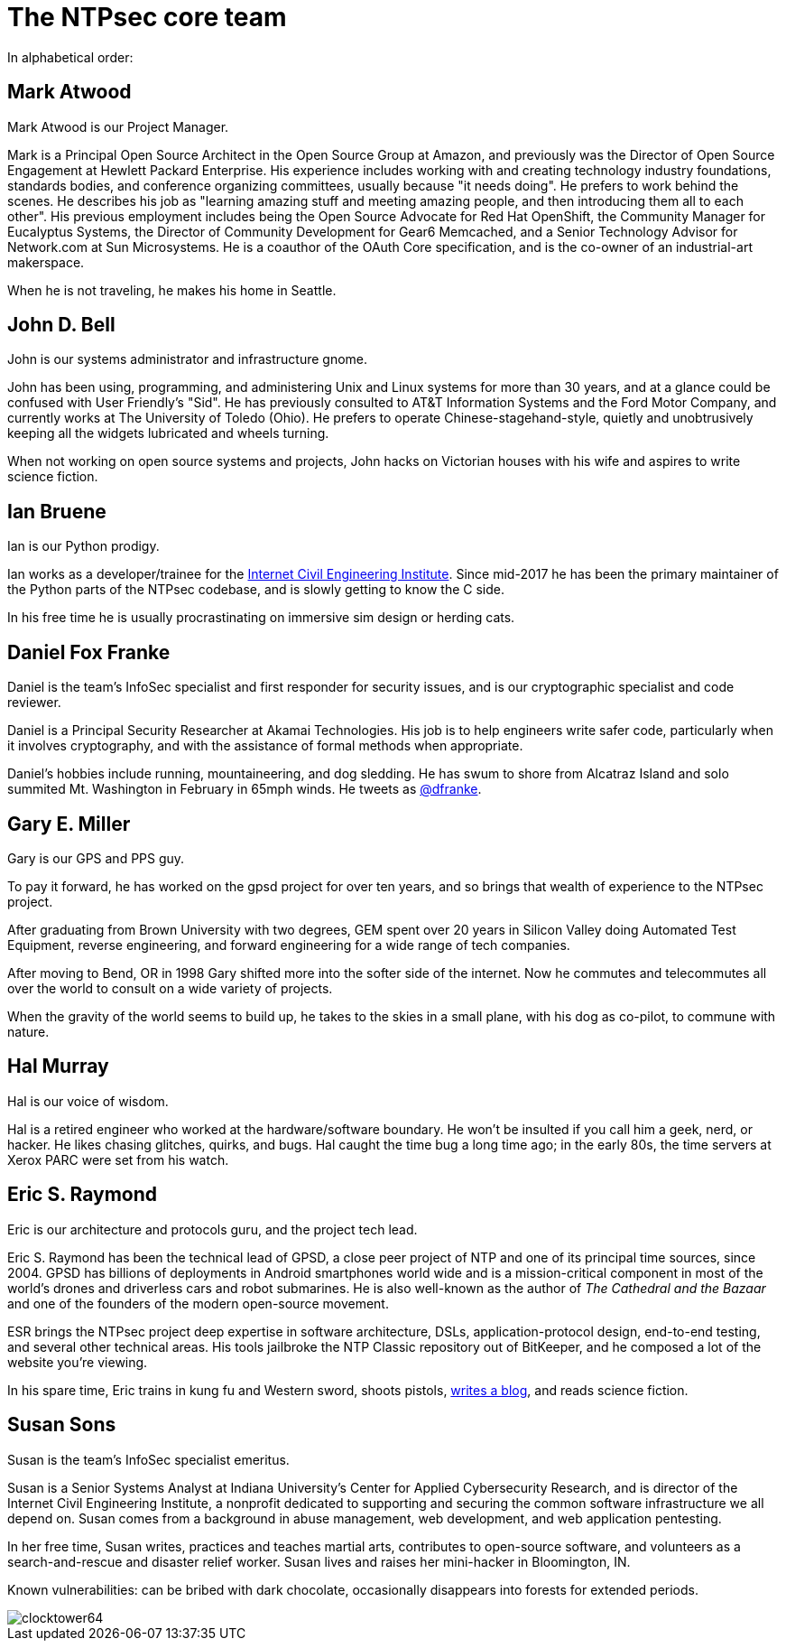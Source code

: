= The NTPsec core team =
:toc!:
:numbered!:

In alphabetical order:

== Mark Atwood ==

Mark Atwood is our Project Manager.

Mark is a Principal Open Source Architect in the Open Source Group at
Amazon, and previously was the Director of Open Source Engagement at
Hewlett Packard Enterprise. His experience includes working with and
creating technology industry foundations, standards bodies, and
conference organizing committees, usually because "it needs doing". He
prefers to work behind the scenes. He describes his job as "learning
amazing stuff and meeting amazing people, and then introducing them
all to each other". His previous employment includes being the Open
Source Advocate for Red Hat OpenShift, the Community Manager for
Eucalyptus Systems, the Director of Community Development for Gear6
Memcached, and a Senior Technology Advisor for Network.com at Sun
Microsystems. He is a coauthor of the OAuth Core specification, and is
the co-owner of an industrial-art makerspace.

When he is not traveling, he makes his home in Seattle.

== John D. Bell ==

John is our systems administrator and infrastructure gnome.

John has been using, programming, and administering Unix and
Linux systems for more than 30 years, and at a glance could
be confused with User Friendly's "Sid".  He has previously
consulted to AT&T Information Systems and the Ford Motor
Company, and currently works at The University of Toledo
(Ohio).  He prefers to operate Chinese-stagehand-style, quietly
and unobtrusively keeping all the widgets lubricated and wheels
turning.

When not working on open source systems and projects, John
hacks on Victorian houses with his wife and aspires to write
science fiction.

== Ian Bruene ==

Ian is our Python prodigy.

Ian works as a developer/trainee for the http://icei.org/[Internet
Civil Engineering Institute].  Since mid-2017 he has been the primary
maintainer of the Python parts of the NTPsec codebase, and is slowly
getting to know the C side.

In his free time he is usually procrastinating on immersive sim
design or herding cats.

== Daniel Fox Franke ==

Daniel is the team's InfoSec specialist and first responder for
security issues, and is our cryptographic specialist and code reviewer.

Daniel is a Principal Security Researcher at Akamai Technologies. His
job is to help engineers write safer code, particularly when it
involves cryptography, and with the assistance of formal methods when
appropriate.

Daniel's hobbies include running, mountaineering, and dog sledding. He
has swum to shore from Alcatraz Island and solo summited Mt.
Washington in February in 65mph winds. He tweets as
https://twitter.com/dfranke[@dfranke].

== Gary E. Miller ==

Gary is our GPS and PPS guy.

To pay it forward, he has worked on the gpsd project for over ten years,
and so brings that wealth of experience to the NTPsec project.

After graduating from Brown University with two degrees, GEM spent over
20 years in Silicon Valley doing Automated Test Equipment, reverse
engineering, and forward engineering for a wide range of tech companies.

After moving to Bend, OR in 1998 Gary shifted more into the softer side
of the internet.  Now he commutes and telecommutes all over the world to
consult on a wide variety of projects.

When the gravity of the world seems to build up, he takes to the skies
in a small plane, with his dog as co-pilot, to commune with nature.

== Hal Murray ==

Hal is our voice of wisdom.

Hal is a retired engineer who worked at the hardware/software
boundary.  He won't be insulted if you call him a geek, nerd, or
hacker.  He likes chasing glitches, quirks, and bugs.  Hal caught the
time bug a long time ago; in the early 80s, the time servers at Xerox
PARC were set from his watch.

== Eric S. Raymond ==

Eric is our architecture and protocols guru, and the project tech lead.

Eric S. Raymond has been the technical lead of GPSD, a close peer
project of NTP and one of its principal time sources, since 2004. GPSD
has billions of deployments in Android smartphones world wide and is a
mission-critical component in most of the world's drones and
driverless cars and robot submarines. He is also well-known as the author
of _The Cathedral and the Bazaar_ and one of the founders of the
modern open-source movement.

ESR brings the NTPsec project deep expertise in software architecture,
DSLs, application-protocol design, end-to-end testing, and several
other technical areas. His tools jailbroke the NTP Classic repository
out of BitKeeper, and he composed a lot of the website you're viewing.

In his spare time, Eric trains in kung fu and Western sword, shoots
pistols, http://esr.ibiblio.org/[writes a blog], and reads science
fiction.

== Susan Sons ==

Susan is the team's InfoSec specialist emeritus.

Susan is a Senior Systems Analyst at Indiana University's Center for
Applied Cybersecurity Research, and is director of the Internet Civil
Engineering Institute, a nonprofit dedicated to supporting and
securing the common software infrastructure we all depend on. Susan
comes from a background in abuse management, web development, and web
application pentesting.

In her free time, Susan writes, practices and teaches martial arts,
contributes to open-source software, and volunteers as a
search-and-rescue and disaster relief worker. Susan lives and raises
her mini-hacker in Bloomington, IN.

Known vulnerabilities: can be bribed with dark chocolate, occasionally
disappears into forests for extended periods.


image::clocktower64.png[align="center"]

//end
